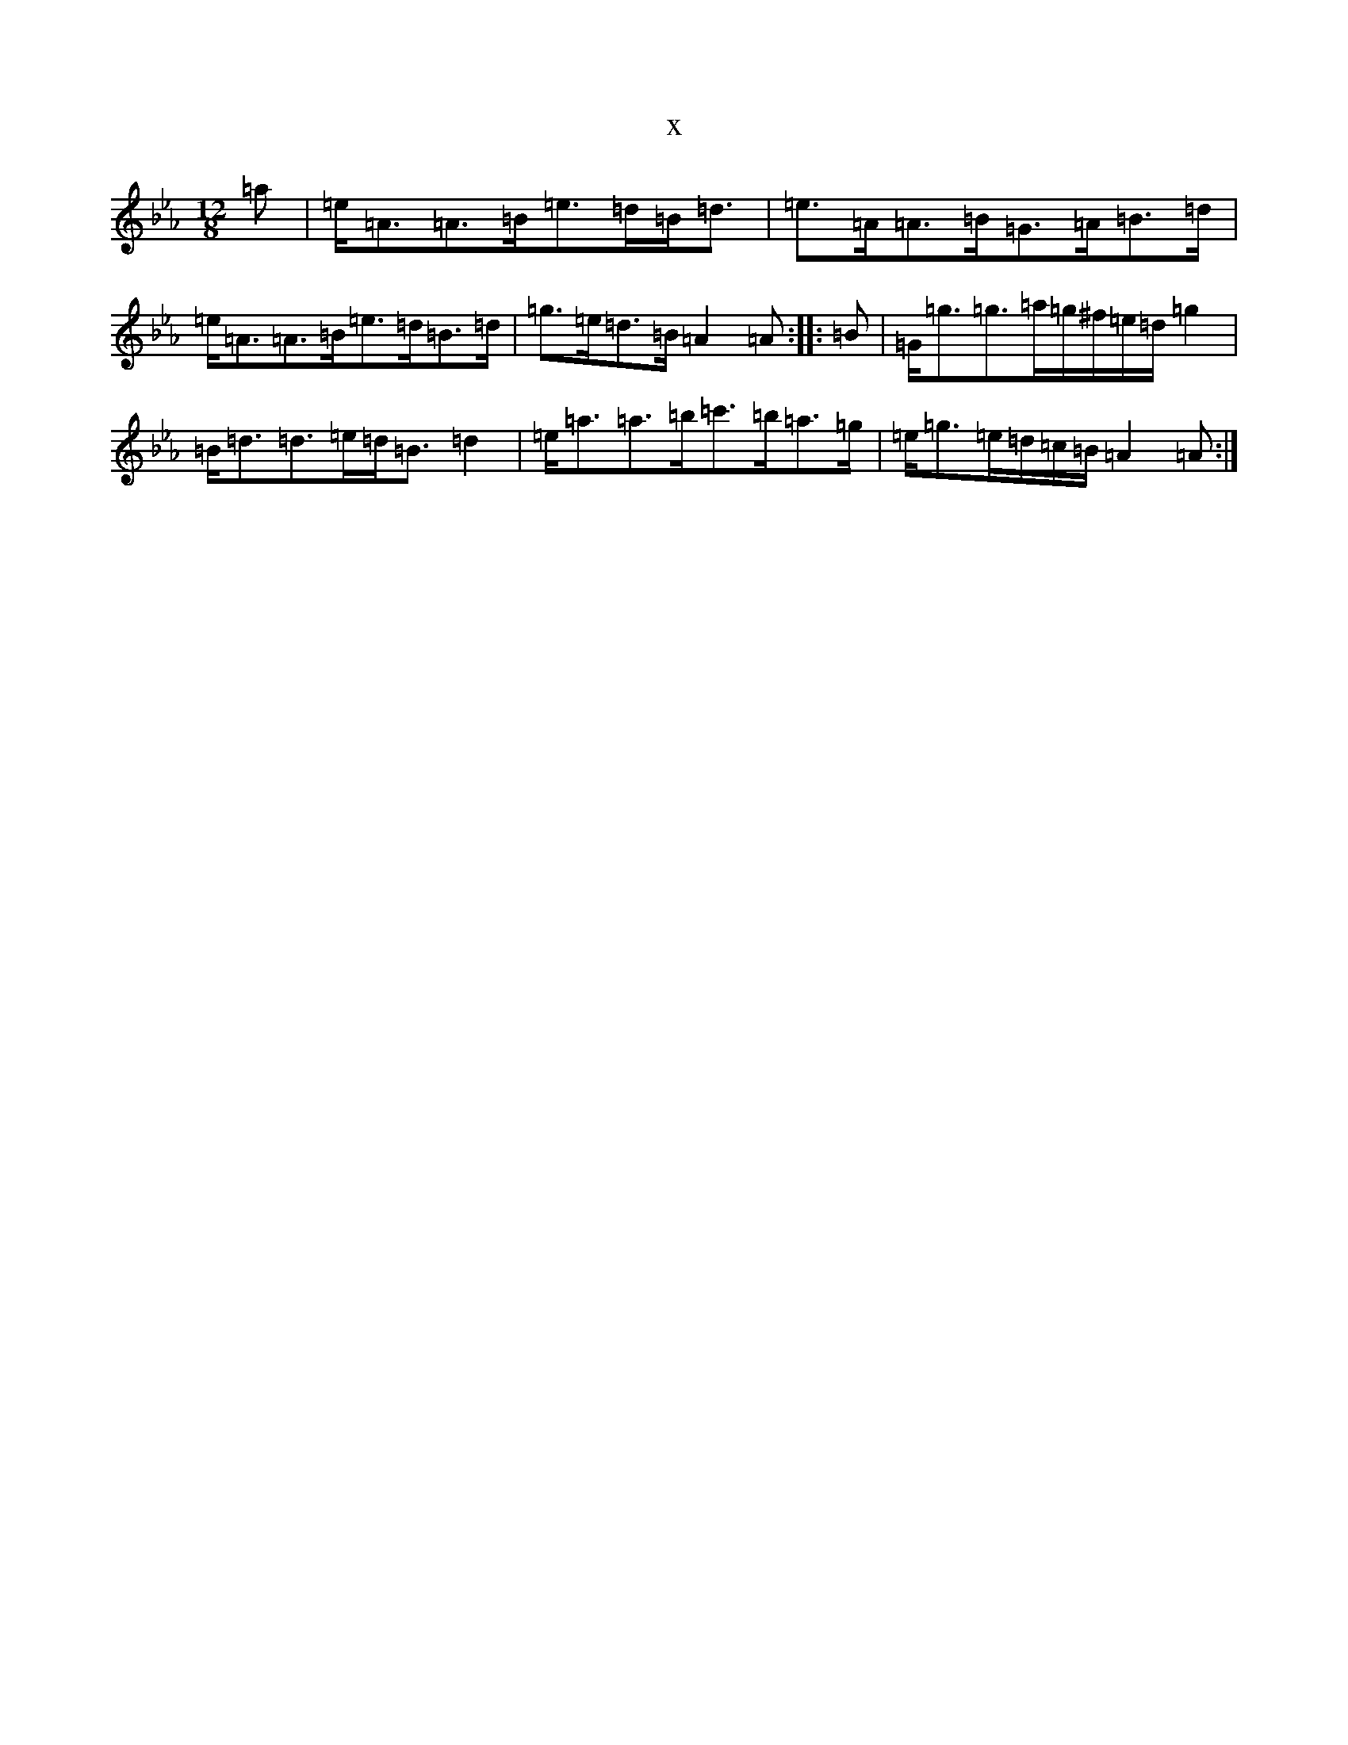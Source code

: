 X:1480
T:x
L:1/8
M:12/8
K: C minor
=a|=e<=A=A>=B=e>=d=B<=d|=e>=A=A>=B=G>=A=B>=d|=e<=A=A>=B=e>=d=B>=d|=g>=e=d>=B=A2=A:||:=B|=G<=g=g>=a=g/2^f/2=e/2=d/2=g2|=B<=d=d>=e=d<=B=d2|=e<=a=a>=b=c'>=b=a>=g|=e<=g=e/2=d/2=c/2=B/2=A2=A:|